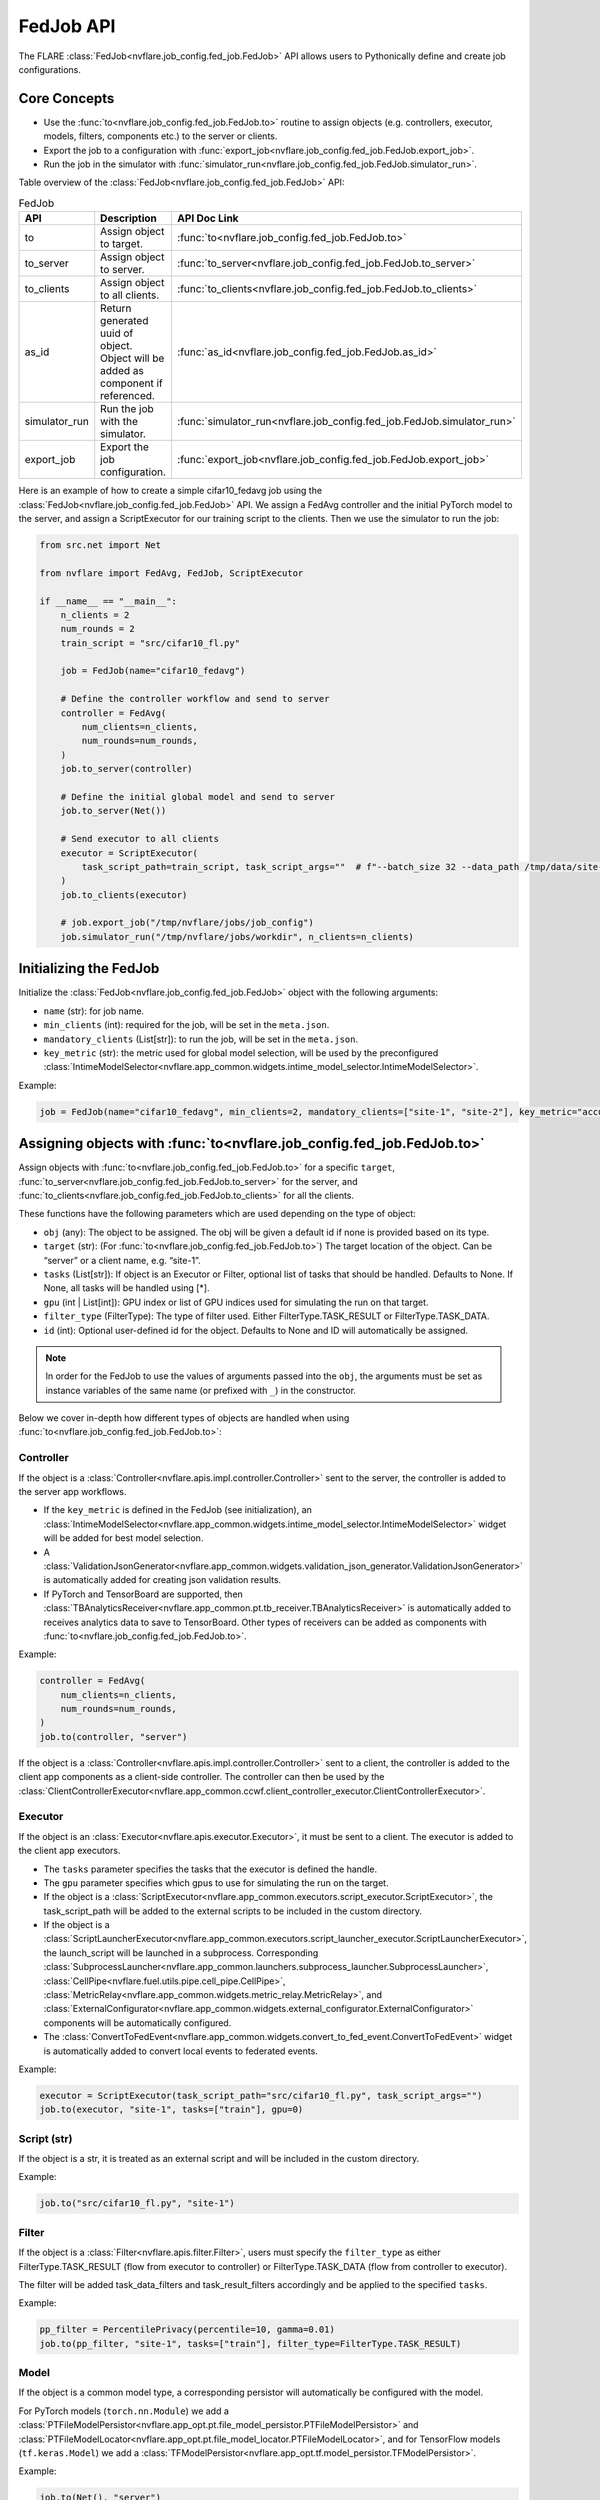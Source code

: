 .. _fed_job_api:

##########
FedJob API
##########

The FLARE :class:`FedJob<nvflare.job_config.fed_job.FedJob>` API allows users to Pythonically define and create job configurations.

Core Concepts
=============

* Use the :func:`to<nvflare.job_config.fed_job.FedJob.to>` routine to assign objects (e.g. controllers, executor, models, filters, components etc.) to the server or clients.
* Export the job to a configuration with :func:`export_job<nvflare.job_config.fed_job.FedJob.export_job>`.
* Run the job in the simulator with :func:`simulator_run<nvflare.job_config.fed_job.FedJob.simulator_run>`.

Table overview of the :class:`FedJob<nvflare.job_config.fed_job.FedJob>` API:

.. list-table:: FedJob
   :widths: 25 35 50
   :header-rows: 1

   * - API
     - Description
     - API Doc Link
   * - to
     - Assign object to target.
     - :func:`to<nvflare.job_config.fed_job.FedJob.to>`
   * - to_server
     - Assign object to server.
     - :func:`to_server<nvflare.job_config.fed_job.FedJob.to_server>`
   * - to_clients
     - Assign object to all clients.
     - :func:`to_clients<nvflare.job_config.fed_job.FedJob.to_clients>`
   * - as_id
     - Return generated uuid of object. Object will be added as component if referenced.
     - :func:`as_id<nvflare.job_config.fed_job.FedJob.as_id>`
   * - simulator_run
     - Run the job with the simulator.
     - :func:`simulator_run<nvflare.job_config.fed_job.FedJob.simulator_run>`
   * - export_job
     - Export the job configuration.
     - :func:`export_job<nvflare.job_config.fed_job.FedJob.export_job>`


Here is an example of how to create a simple cifar10_fedavg job using the :class:`FedJob<nvflare.job_config.fed_job.FedJob>` API.
We assign a FedAvg controller and the initial PyTorch model to the server, and assign a ScriptExecutor for our training script to the clients.
Then we use the simulator to run the job:

.. code-block:: python

  from src.net import Net

  from nvflare import FedAvg, FedJob, ScriptExecutor

  if __name__ == "__main__":
      n_clients = 2
      num_rounds = 2
      train_script = "src/cifar10_fl.py"

      job = FedJob(name="cifar10_fedavg")

      # Define the controller workflow and send to server
      controller = FedAvg(
          num_clients=n_clients,
          num_rounds=num_rounds,
      )
      job.to_server(controller)

      # Define the initial global model and send to server
      job.to_server(Net())

      # Send executor to all clients
      executor = ScriptExecutor(
          task_script_path=train_script, task_script_args=""  # f"--batch_size 32 --data_path /tmp/data/site-{i}"
      )
      job.to_clients(executor)

      # job.export_job("/tmp/nvflare/jobs/job_config")
      job.simulator_run("/tmp/nvflare/jobs/workdir", n_clients=n_clients)


Initializing the FedJob
=======================

Initialize the :class:`FedJob<nvflare.job_config.fed_job.FedJob>` object with the following arguments:

* ``name`` (str): for job name.
* ``min_clients`` (int): required for the job, will be set in the ``meta.json``.
* ``mandatory_clients`` (List[str]): to run the job, will be set in the ``meta.json``.
* ``key_metric`` (str): the metric used for global model selection, will be used by the preconfigured :class:`IntimeModelSelector<nvflare.app_common.widgets.intime_model_selector.IntimeModelSelector>`.

Example:

.. code-block:: python

  job = FedJob(name="cifar10_fedavg", min_clients=2, mandatory_clients=["site-1", "site-2"], key_metric="accuracy")

Assigning objects with :func:`to<nvflare.job_config.fed_job.FedJob.to>`
=======================================================================

Assign objects with :func:`to<nvflare.job_config.fed_job.FedJob.to>` for a specific ``target``,
:func:`to_server<nvflare.job_config.fed_job.FedJob.to_server>` for the server, and
:func:`to_clients<nvflare.job_config.fed_job.FedJob.to_clients>` for all the clients.

These functions have the following parameters which are used depending on the type of object:

* ``obj`` (any): The object to be assigned. The obj will be given a default id if none is provided based on its type.
* ``target`` (str): (For :func:`to<nvflare.job_config.fed_job.FedJob.to>`) The target location of the object. Can be “server” or a client name, e.g. “site-1”.
* ``tasks`` (List[str]): If object is an Executor or Filter, optional list of tasks that should be handled. Defaults to None. If None, all tasks will be handled using [*].
* ``gpu`` (int | List[int]): GPU index or list of GPU indices used for simulating the run on that target.
* ``filter_type`` (FilterType): The type of filter used. Either FilterType.TASK_RESULT or FilterType.TASK_DATA.
* ``id`` (int): Optional user-defined id for the object. Defaults to None and ID will automatically be assigned.

.. note::

    In order for the FedJob to use the values of arguments passed into the ``obj``, the arguments must be set as instance variables of the same name (or prefixed with ``_``) in the constructor.

Below we cover in-depth how different types of objects are handled when using :func:`to<nvflare.job_config.fed_job.FedJob.to>`:

Controller
----------

If the object is a :class:`Controller<nvflare.apis.impl.controller.Controller>` sent to the server, the controller is added to the server app workflows.

* If the ``key_metric`` is defined in the FedJob (see initialization), an :class:`IntimeModelSelector<nvflare.app_common.widgets.intime_model_selector.IntimeModelSelector>` widget will be added for best model selection.
* A :class:`ValidationJsonGenerator<nvflare.app_common.widgets.validation_json_generator.ValidationJsonGenerator>` is automatically added for creating json validation results.
* If PyTorch and TensorBoard are supported, then :class:`TBAnalyticsReceiver<nvflare.app_common.pt.tb_receiver.TBAnalyticsReceiver>` is automatically added to receives analytics data to save to TensorBoard. Other types of receivers can be added as components with :func:`to<nvflare.job_config.fed_job.FedJob.to>`.

Example:

.. code-block:: python

  controller = FedAvg(
      num_clients=n_clients,
      num_rounds=num_rounds,
  )
  job.to(controller, "server")

If the object is a :class:`Controller<nvflare.apis.impl.controller.Controller>` sent to a client, the controller is added to the client app components as a client-side controller.
The controller can then be used by the :class:`ClientControllerExecutor<nvflare.app_common.ccwf.client_controller_executor.ClientControllerExecutor>`.


Executor
--------

If the object is an :class:`Executor<nvflare.apis.executor.Executor>`, it must be sent to a client. The executor is added to the client app executors.

* The ``tasks`` parameter specifies the tasks that the executor is defined the handle.
* The ``gpu`` parameter specifies which gpus to use for simulating the run on the target.
* If the object is a :class:`ScriptExecutor<nvflare.app_common.executors.script_executor.ScriptExecutor>`, the task_script_path will be added to the external scripts to be included in the custom directory.
* If the object is a :class:`ScriptLauncherExecutor<nvflare.app_common.executors.script_launcher_executor.ScriptLauncherExecutor>`, the launch_script will be launched in a subprocess. Corresponding :class:`SubprocessLauncher<nvflare.app_common.launchers.subprocess_launcher.SubprocessLauncher>`, :class:`CellPipe<nvflare.fuel.utils.pipe.cell_pipe.CellPipe>`, :class:`MetricRelay<nvflare.app_common.widgets.metric_relay.MetricRelay>`, and :class:`ExternalConfigurator<nvflare.app_common.widgets.external_configurator.ExternalConfigurator>` components will be automatically configured.
* The :class:`ConvertToFedEvent<nvflare.app_common.widgets.convert_to_fed_event.ConvertToFedEvent>` widget is automatically added to convert local events to federated events.

Example:

.. code-block:: python

  executor = ScriptExecutor(task_script_path="src/cifar10_fl.py", task_script_args="")
  job.to(executor, "site-1", tasks=["train"], gpu=0)


Script (str)
------------

If the object is a str, it is treated as an external script and will be included in the custom directory.

Example:

.. code-block:: python

  job.to("src/cifar10_fl.py", "site-1")


Filter
------

If the object is a :class:`Filter<nvflare.apis.filter.Filter>`, users must specify the ``filter_type``
as either FilterType.TASK_RESULT (flow from executor to controller) or FilterType.TASK_DATA (flow from controller to executor).

The filter will be added task_data_filters and task_result_filters accordingly and be applied to the specified ``tasks``.

Example:

.. code-block:: python

  pp_filter = PercentilePrivacy(percentile=10, gamma=0.01)
  job.to(pp_filter, "site-1", tasks=["train"], filter_type=FilterType.TASK_RESULT)


Model
-----
If the object is a common model type, a corresponding persistor will automatically be configured with the model.

For PyTorch models (``torch.nn.Module``) we add a :class:`PTFileModelPersistor<nvflare.app_opt.pt.file_model_persistor.PTFileModelPersistor>` and
:class:`PTFileModelLocator<nvflare.app_opt.pt.file_model_locator.PTFileModelLocator>`, and for TensorFlow models (``tf.keras.Model``) we add a :class:`TFModelPersistor<nvflare.app_opt.tf.model_persistor.TFModelPersistor>`.

Example:

.. code-block:: python

  job.to(Net(), "server")

For unsupported models, the model and persistor can be added as components.


Components
----------
For any object that does not fall under any of the previous types, it is added as a component with ``id``.
The ``id`` can be either specified as a parameter, or it will be automatically assigned.Components may reference other components by id

If an id generated by :func:`as_id<nvflare.job_config.fed_job.FedJob.as_id>`, is referenced by another added object, this the referenced object will also be added as a component.
In the example below, comp2 is assigned to the server. Since comp1 was referenced in comp2 with :func:`as_id<nvflare.job_config.fed_job.FedJob.as_id>`, comp1 will also be added as a component to the server.

Example:

.. code-block:: python

  comp1 = Component1()
  comp2 = Component2(sub_component_id=job.as_id(comp1))
  job.to(comp2, "server")


Running the Job
===============

Simulator
---------

Run the FedJob with the simulator with :func:`simulator_run<nvflare.job_config.fed_job.FedJob.simulator_run>` in the ``workspace`` with ``n_clients`` and ``threads``.
(Note: only set ``n_clients`` if you have not specified clients using :func:`to<nvflare.job_config.fed_job.FedJob.to>`)

Example:

.. code-block:: python

  job.simulator_run(workspace="/tmp/nvflare/jobs/workdir", n_clients=2, threads=2)


Export Configuration
--------------------
We can export the job configuration with :func:`export_job<nvflare.job_config.fed_job.FedJob.export_job>` to the ``job_root`` directory.

Example:

.. code-block:: python

  job.export_job(job_root="/tmp/nvflare/jobs/job_config")

Examples
========

To see examples of how the FedJob API can be used for different applications, refer the :github_nvflare_link:`Getting Started <examples/getting_started>` examples.
